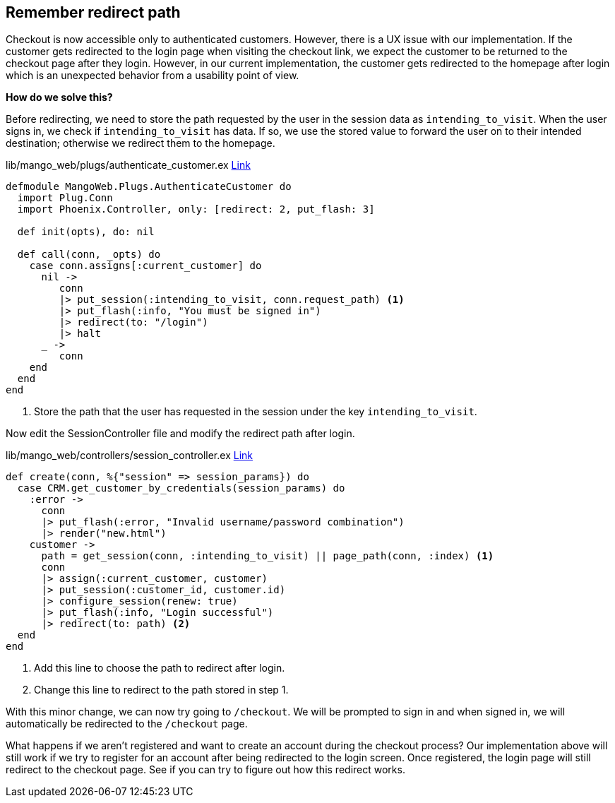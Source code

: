 == Remember redirect path

Checkout is now accessible only to authenticated customers. However, there is a UX issue with our implementation.
If the customer gets redirected to the login page when visiting the checkout link,
we expect the customer to be returned to the checkout page after they login.
However, in our current implementation, the customer gets redirected to the homepage after login which is an unexpected behavior from a usability point of view.

*How do we solve this?*

Before redirecting, we need to store the path requested by the user in the session data as `intending_to_visit`.
When the user signs in, we check if `intending_to_visit` has data. If so, we use the stored value to forward the user on to their intended destination; otherwise we redirect them to the homepage.

.lib/mango_web/plugs/authenticate_customer.ex https://gist.github.com/shankardevy/45cfe36cfbc5cb031be95e8d1a12e149[Link]
```elixir
defmodule MangoWeb.Plugs.AuthenticateCustomer do
  import Plug.Conn
  import Phoenix.Controller, only: [redirect: 2, put_flash: 3]

  def init(opts), do: nil

  def call(conn, _opts) do
    case conn.assigns[:current_customer] do
      nil ->
         conn
         |> put_session(:intending_to_visit, conn.request_path) <1>
         |> put_flash(:info, "You must be signed in")
         |> redirect(to: "/login")
         |> halt
      _ ->
         conn
    end
  end
end
```
<1> Store the path that the user has requested in the session under the key `intending_to_visit`.


Now edit the SessionController file and modify the redirect path after login.

.lib/mango_web/controllers/session_controller.ex https://gist.github.com/shankardevy/5873a8f9cf58b29e4343af6aaf7ab3ba[Link]
```elixir
def create(conn, %{"session" => session_params}) do
  case CRM.get_customer_by_credentials(session_params) do
    :error ->
      conn
      |> put_flash(:error, "Invalid username/password combination")
      |> render("new.html")
    customer ->
      path = get_session(conn, :intending_to_visit) || page_path(conn, :index) <1>
      conn
      |> assign(:current_customer, customer)
      |> put_session(:customer_id, customer.id)
      |> configure_session(renew: true)
      |> put_flash(:info, "Login successful")
      |> redirect(to: path) <2>
  end
end
```
<1> Add this line to choose the path to redirect after login.
<2> Change this line to redirect to the path stored in step 1.

With this minor change, we can now try going to `/checkout`. We will be prompted to sign in and when signed in, we will automatically be redirected to the `/checkout` page.

What happens if we aren't registered and want to create an account during the checkout process? Our implementation above will still work if we try to register for an account after being redirected to the login screen. Once registered, the login page will still redirect to the checkout page. See if you can try to figure out how this redirect works.
